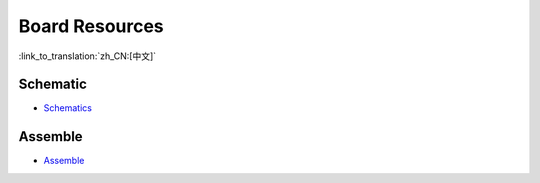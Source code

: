 Board Resources
================

:link_to_translation:`zh_CN:[中文]`

Schematic
------------

- `Schematics <schematics/SCH_ESP32-S2-HMI-DEVKIT-1_V1_1_20210526A.pdf>`_


Assemble
-----------

- `Assemble <schematics/Assemble_ESP32-S2-HMI-DevKit-1_V1.1_20210203.pdf>`_